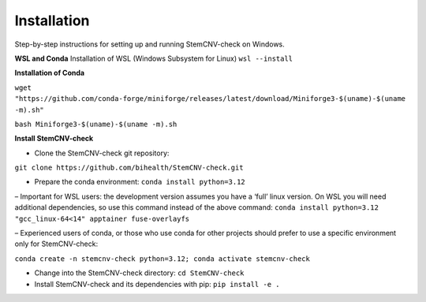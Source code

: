 Installation
============

Step-by-step instructions for setting up and running StemCNV-check on Windows. 

**WSL and Conda**
Installation of WSL (Windows Subsystem for Linux)  
``wsl --install``

**Installation of Conda**

``wget "https://github.com/conda-forge/miniforge/releases/latest/download/Miniforge3-$(uname)-$(uname -m).sh"``   

``bash Miniforge3-$(uname)-$(uname -m).sh``



**Install StemCNV-check**

• Clone the StemCNV-check git repository:

``git clone https://github.com/bihealth/StemCNV-check.git``

• Prepare the conda environment: ``conda install python=3.12``

– Important for WSL users: the development version assumes you have a ‘full’ linux version. 
On WSL you will need additional dependencies, so use this command instead of the above command:
``conda install python=3.12 "gcc_linux-64<14" apptainer fuse-overlayfs``

– Experienced users of conda, or those who use conda for other projects should prefer to use a specific
environment only for StemCNV-check:

``conda create -n stemcnv-check python=3.12; conda activate stemcnv-check``

• Change into the StemCNV-check directory: ``cd StemCNV-check``

• Install StemCNV-check and its dependencies with pip: ``pip install -e .``




